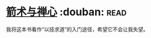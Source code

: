 * [[https://book.douban.com/subject/26869026/][箭术与禅心]]    :douban::read:
我将这本书看作“以技求道”的入门途径，希望它不会让我失望。
